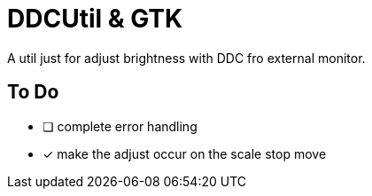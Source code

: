 = DDCUtil & GTK

A util just for adjust brightness with DDC fro external monitor.

== To Do

* [ ] complete error handling
* [x] make the adjust occur on the scale stop move
